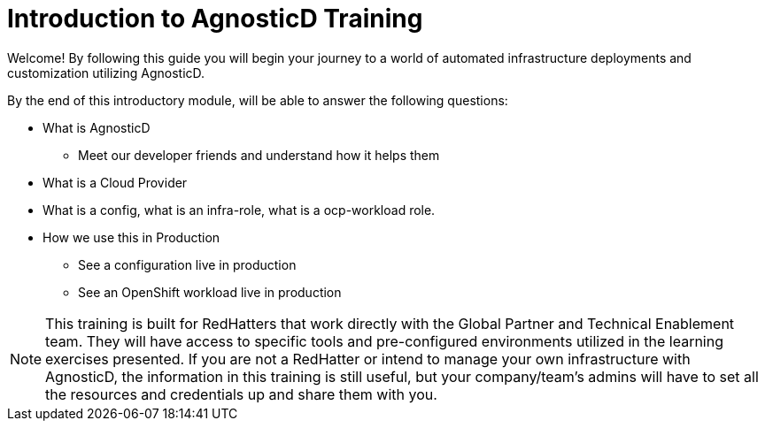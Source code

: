 = Introduction to AgnosticD Training

Welcome! By following this guide you will begin your journey to a world of automated infrastructure deployments
and customization utilizing AgnosticD.

By the end of this introductory module, will be able to answer the following questions:

* What is AgnosticD
** Meet our developer friends and understand how it helps them
* What is a Cloud Provider
* What is a config, what is an infra-role, what is a ocp-workload role.
* How we use this in Production
** See a configuration live in production
** See an OpenShift workload live in production

NOTE: This training is built for RedHatters that work directly with the Global Partner and Technical Enablement team. They will have access to specific tools and pre-configured environments utilized in the learning exercises presented. If you are not a RedHatter or intend to manage your own infrastructure with AgnosticD, the information in this training is still useful, but your company/team's admins will have to set all the resources and credentials up and share them with you.
